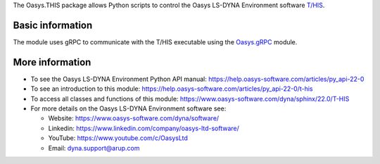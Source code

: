 The Oasys.THIS package allows Python scripts to control the Oasys LS-DYNA Environment
software `T/HIS <https://www.oasys-software.com/dyna/software/t-his/>`_.

Basic information
-----------------

The module uses gRPC to communicate with the T/HIS executable using the `Oasys.gRPC <https://pypi.org/project/Oasys.gRPC/>`_ module.


More information
----------------

* To see the Oasys LS-DYNA Environment Python API manual: 
  https://help.oasys-software.com/articles/py_api-22-0

* To see an introduction to this module: 
  https://help.oasys-software.com/articles/py_api-22-0/t-his

* To access all classes and functions of this module:
  https://www.oasys-software.com/dyna/sphinx/22.0/T-HIS

* For more details on the Oasys LS-DYNA Environment software see:

  * Website: `https://www.oasys-software.com/dyna/software/ <https://www.oasys-software.com/dyna/software/>`_
  * Linkedin: `https://www.linkedin.com/company/oasys-ltd-software/ <https://www.linkedin.com/company/oasys-ltd-software/>`_
  * YouTube: `https://www.youtube.com/c/OasysLtd <https://www.youtube.com/c/OasysLtd>`_
  * Email: `dyna.support@arup.com <mailto:dyna.support@arup.com>`_
